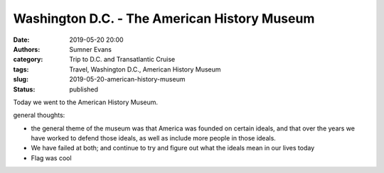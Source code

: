Washington D.C. - The American History Museum
#############################################

:date: 2019-05-20 20:00
:authors: Sumner Evans
:category: Trip to D.C. and Transatlantic Cruise
:tags: Travel, Washington D.C., American History Museum
:slug: 2019-05-20-american-history-museum
:status: published

Today we went to the American History Museum.

general thoughts:

- the general theme of the museum was that America was founded on certain
  ideals, and that over the years we have worked to defend those ideals, as well
  as include more people in those ideals.

- We have failed at both; and continue to try and figure out what the ideals
  mean in our lives today

- Flag was cool
